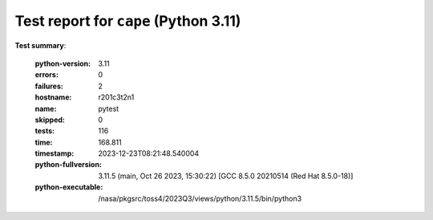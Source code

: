 ======================================
Test report for ``cape`` (Python 3.11)
======================================

**Test summary**:

    :python-version: 3.11
    :errors: 0
    :failures: 2
    :hostname: r201c3t2n1
    :name: pytest
    :skipped: 0
    :tests: 116
    :time: 168.811
    :timestamp: 2023-12-23T08:21:48.540004
    :python-fullversion: 3.11.5 (main, Oct 26 2023, 15:30:22) [GCC 8.5.0 20210514 (Red Hat 8.5.0-18)]
    :python-executable: /nasa/pkgsrc/toss4/2023Q3/views/python/3.11.5/bin/python3
